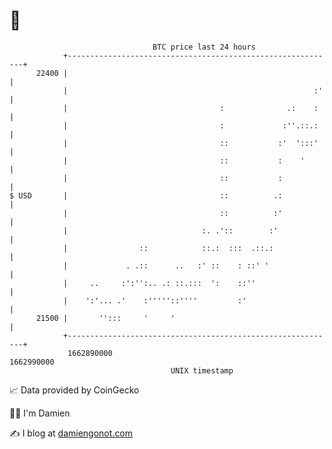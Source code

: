 * 👋

#+begin_example
                                   BTC price last 24 hours                    
               +------------------------------------------------------------+ 
         22400 |                                                            | 
               |                                                       :'   | 
               |                                  :              .:    :    | 
               |                                  :             :''.::.:    | 
               |                                  ::           :'  ':::'    | 
               |                                  ::           :    '       | 
               |                                  ::           :            | 
   $ USD       |                                  ::          .:            | 
               |                                  ::          :'            | 
               |                              :. .'::        :'             | 
               |                ::            ::.:  :::  .::.:              | 
               |             . .::      ..   :' ::    : ::' '               | 
               |     ..     :':'':.. .: ::.:::  ':    ::''                  | 
               |    ':'... .'    :'''''::''''         :'                    | 
         21500 |       '':::     '     '                                    | 
               +------------------------------------------------------------+ 
                1662890000                                        1662990000  
                                       UNIX timestamp                         
#+end_example
📈 Data provided by CoinGecko

🧑‍💻 I'm Damien

✍️ I blog at [[https://www.damiengonot.com][damiengonot.com]]
